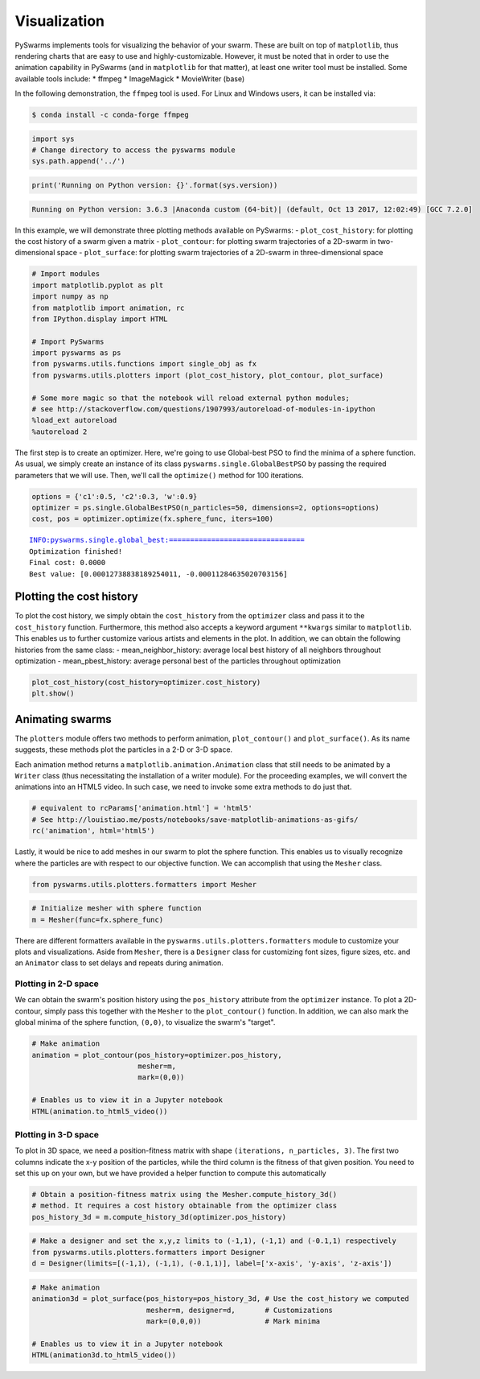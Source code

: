 
Visualization
=============

PySwarms implements tools for visualizing the behavior of your swarm.
These are built on top of ``matplotlib``, thus rendering charts that are
easy to use and highly-customizable. However, it must be noted that in
order to use the animation capability in PySwarms (and in ``matplotlib``
for that matter), at least one writer tool must be installed. Some
available tools include: \* ffmpeg \* ImageMagick \* MovieWriter (base)

In the following demonstration, the ``ffmpeg`` tool is used. For Linux
and Windows users, it can be installed via:

.. code:: shell

    $ conda install -c conda-forge ffmpeg

.. code:: ipython3

    import sys
    # Change directory to access the pyswarms module
    sys.path.append('../')

.. code:: ipython3

    print('Running on Python version: {}'.format(sys.version))


.. code:: shell

    Running on Python version: 3.6.3 |Anaconda custom (64-bit)| (default, Oct 13 2017, 12:02:49) [GCC 7.2.0]


In this example, we will demonstrate three plotting methods available on
PySwarms: - ``plot_cost_history``: for plotting the cost history of a
swarm given a matrix - ``plot_contour``: for plotting swarm trajectories
of a 2D-swarm in two-dimensional space - ``plot_surface``: for plotting
swarm trajectories of a 2D-swarm in three-dimensional space

.. code:: ipython3

    # Import modules
    import matplotlib.pyplot as plt
    import numpy as np
    from matplotlib import animation, rc
    from IPython.display import HTML
    
    # Import PySwarms
    import pyswarms as ps
    from pyswarms.utils.functions import single_obj as fx
    from pyswarms.utils.plotters import (plot_cost_history, plot_contour, plot_surface)
    
    # Some more magic so that the notebook will reload external python modules;
    # see http://stackoverflow.com/questions/1907993/autoreload-of-modules-in-ipython
    %load_ext autoreload
    %autoreload 2

The first step is to create an optimizer. Here, we're going to use
Global-best PSO to find the minima of a sphere function. As usual, we
simply create an instance of its class ``pyswarms.single.GlobalBestPSO``
by passing the required parameters that we will use. Then, we'll call
the ``optimize()`` method for 100 iterations.

.. code:: ipython3

    options = {'c1':0.5, 'c2':0.3, 'w':0.9}
    optimizer = ps.single.GlobalBestPSO(n_particles=50, dimensions=2, options=options)
    cost, pos = optimizer.optimize(fx.sphere_func, iters=100)


.. parsed-literal::

    INFO:pyswarms.single.global_best:================================
    Optimization finished!
    Final cost: 0.0000
    Best value: [0.00012738838189254011, -0.00011284635020703156]
    


Plotting the cost history
-------------------------

To plot the cost history, we simply obtain the ``cost_history`` from the
``optimizer`` class and pass it to the ``cost_history`` function.
Furthermore, this method also accepts a keyword argument ``**kwargs``
similar to ``matplotlib``. This enables us to further customize various
artists and elements in the plot. In addition, we can obtain the
following histories from the same class: - mean\_neighbor\_history:
average local best history of all neighbors throughout optimization -
mean\_pbest\_history: average personal best of the particles throughout
optimization

.. code:: ipython3

    plot_cost_history(cost_history=optimizer.cost_history)
    plt.show()

.. image:: output_8_0.png


Animating swarms
----------------

The ``plotters`` module offers two methods to perform animation,
``plot_contour()`` and ``plot_surface()``. As its name suggests, these
methods plot the particles in a 2-D or 3-D space.

Each animation method returns a ``matplotlib.animation.Animation`` class
that still needs to be animated by a ``Writer`` class (thus
necessitating the installation of a writer module). For the proceeding
examples, we will convert the animations into an HTML5 video. In such
case, we need to invoke some extra methods to do just that.

.. code:: ipython3

    # equivalent to rcParams['animation.html'] = 'html5'
    # See http://louistiao.me/posts/notebooks/save-matplotlib-animations-as-gifs/
    rc('animation', html='html5')

Lastly, it would be nice to add meshes in our swarm to plot the sphere
function. This enables us to visually recognize where the particles are
with respect to our objective function. We can accomplish that using the
``Mesher`` class.

.. code:: ipython3

    from pyswarms.utils.plotters.formatters import Mesher

.. code:: ipython3

    # Initialize mesher with sphere function
    m = Mesher(func=fx.sphere_func)

There are different formatters available in the
``pyswarms.utils.plotters.formatters`` module to customize your plots
and visualizations. Aside from ``Mesher``, there is a ``Designer`` class
for customizing font sizes, figure sizes, etc. and an ``Animator`` class
to set delays and repeats during animation.

Plotting in 2-D space
~~~~~~~~~~~~~~~~~~~~~

We can obtain the swarm's position history using the ``pos_history``
attribute from the ``optimizer`` instance. To plot a 2D-contour, simply
pass this together with the ``Mesher`` to the ``plot_contour()``
function. In addition, we can also mark the global minima of the sphere
function, ``(0,0)``, to visualize the swarm's "target".

.. code:: ipython3

    # Make animation
    animation = plot_contour(pos_history=optimizer.pos_history,
                             mesher=m,
                             mark=(0,0))
    
    # Enables us to view it in a Jupyter notebook
    HTML(animation.to_html5_video())

.. image:: https://i.imgur.com/g7UcOgU.gif


Plotting in 3-D space
~~~~~~~~~~~~~~~~~~~~~

To plot in 3D space, we need a position-fitness matrix with shape
``(iterations, n_particles, 3)``. The first two columns indicate the x-y
position of the particles, while the third column is the fitness of that
given position. You need to set this up on your own, but we have
provided a helper function to compute this automatically

.. code:: ipython3

    # Obtain a position-fitness matrix using the Mesher.compute_history_3d()
    # method. It requires a cost history obtainable from the optimizer class
    pos_history_3d = m.compute_history_3d(optimizer.pos_history)

.. code:: ipython3

    # Make a designer and set the x,y,z limits to (-1,1), (-1,1) and (-0.1,1) respectively
    from pyswarms.utils.plotters.formatters import Designer
    d = Designer(limits=[(-1,1), (-1,1), (-0.1,1)], label=['x-axis', 'y-axis', 'z-axis'])

.. code:: ipython3

    # Make animation
    animation3d = plot_surface(pos_history=pos_history_3d, # Use the cost_history we computed
                               mesher=m, designer=d,       # Customizations
                               mark=(0,0,0))               # Mark minima
    
    # Enables us to view it in a Jupyter notebook
    HTML(animation3d.to_html5_video())

.. image:: https://i.imgur.com/IhbKTIE.gif